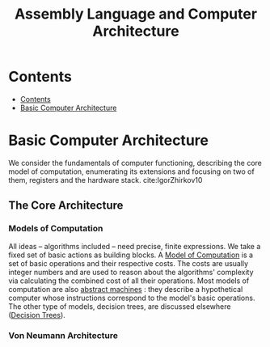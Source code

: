 #+TITLE: Assembly Language and Computer Architecture
#+options: toc: 2



* Contents
:PROPERTIES:
:TOC:      :include all :depth 3
:END:
:CONTENTS:
- [[#contents][Contents]]
- [[#basic-computer-architecture][Basic Computer Architecture]]
:END:

* Basic Computer Architecture
We consider the fundamentals of computer functioning, describing the core model of computation, enumerating its extensions and focusing on two of them, registers and the hardware stack. cite:IgorZhirkov10
** The Core Architecture
*** Models of Computation
All ideas -- algorithms included -- need precise, finite expressions.  We take a fixed set of basic actions as building blocks.  A _Model of Computation_ is a set of basic operations and their respective costs.  The costs are usually integer numbers and are used to reason about the algorithms' complexity via calculating the combined cost of all their operations.  Most models of computation are also _abstract machines_ : they describe a hypothetical computer whose instructions correspond to the model's basic operations.  The other type of models, decision trees, are discussed elsewhere ([[file:../../20210710233521-decision_trees.org][Decision Trees]]).

*** Von Neumann Architecture
